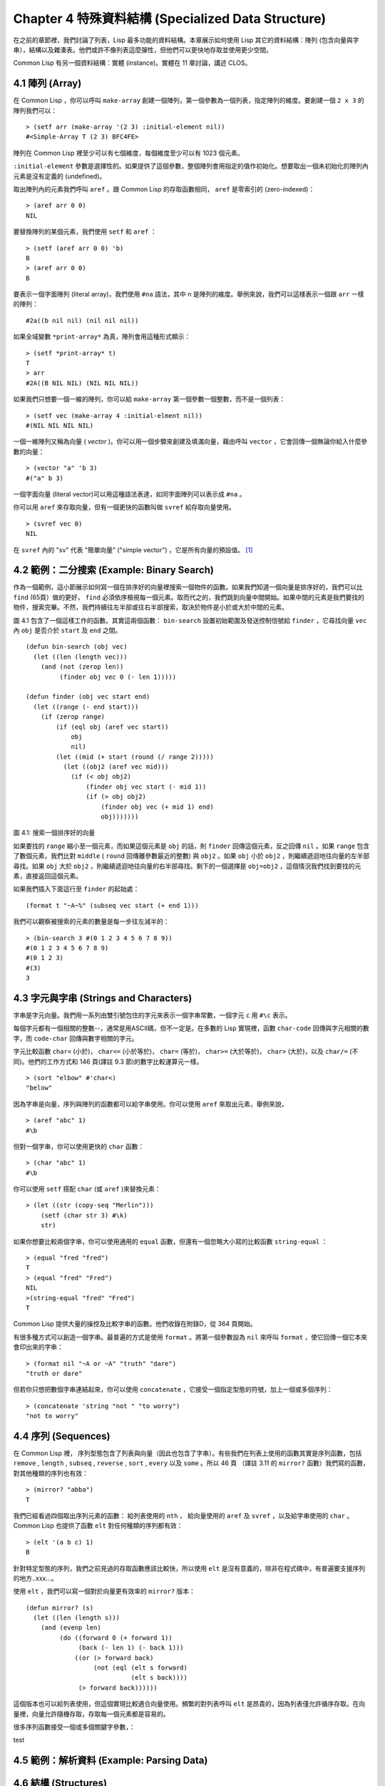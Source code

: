 .. highlight:: cl
   :linenothreshold: 0

Chapter 4 特殊資料結構 (Specialized Data Structure)
***************************************************

在之前的章節裡，我們討論了列表，Lisp 最多功能的資料結構。本章展示如何使用 Lisp 其它的資料結構：陣列 (包含向量與字串），結構以及雜湊表。他們或許不像列表這麼彈性，但他們可以更快地存取並使用更少空間。

Common Lisp 有另一個資料結構：實體 (instance)。實體在 11 章討論，講述 CLOS。

4.1 陣列 (Array)
===================

在 Common Lisp ，你可以呼叫 ``make-array`` 創建一個陣列，第一個參數為一個列表，指定陣列的維度。要創建一個 ``2 x 3`` 的陣列我們可以：

::

   > (setf arr (make-array '(2 3) :initial-element nil))
   #<Simple-Array T (2 3) BFC4FE>

陣列在 Common Lisp 裡至少可以有七個維度，每個維度至少可以有 1023 個元素。

``:initial-element`` 參數是選擇性的。如果提供了這個參數，整個陣列會用指定的值作初始化。想要取出一個未初始化的陣列內元素是沒有定義的 (undefined)。

取出陣列內的元素我們呼叫 ``aref`` 。跟 Common Lisp 的存取函數相同， ``aref`` 是零索引的 (zero-indexed)：

::

   > (aref arr 0 0)
   NIL

要替換陣列的某個元素，我們使用 ``setf`` 和 ``aref`` ：

::

   > (setf (aref arr 0 0) 'b)
   B
   > (aref arr 0 0) 
   B

要表示一個字面陣列 (literal array)，我們使用 ``#na`` 語法，其中 n 是陣列的維度。舉例來說，我們可以這樣表示一個跟 ``arr`` 一樣的陣列：

::

   #2a((b nil nil) (nil nil nil))

如果全域變數 ``*print-array*`` 為真，陣列會用這種形式顯示：

::

   > (setf *print-array* t)
   T
   > arr
   #2A((B NIL NIL) (NIL NIL NIL))

如果我們只想要一個一維的陣列，你可以給 ``make-array`` 第一個參數一個整數，而不是一個列表：

::

   > (setf vec (make-array 4 :initial-elment nil))
   #(NIL NIL NIL NIL)

一個一維陣列又稱為向量 ( *vector* )。你可以用一個步驟來創建及填滿向量，藉由呼叫 ``vector`` ，它會回傳一個無論你給入什麼參數的向量：

::

   > (vector "a" 'b 3)
   #("a" b 3)

一個字面向量 (literal vector)可以用這種語法表達，如同字面陣列可以表示成 ``#na`` 。

你可以用 ``aref`` 來存取向量，但有一個更快的函數叫做 ``svref`` 給存取向量使用。

::

   > (svref vec 0)
   NIL

在 ``svref`` 內的 "sv" 代表 "簡單向量" ("simple vector") ，它是所有向量的預設值。 [1]_

4.2 範例：二分搜索 (Example: Binary Search)
=============================================

作為一個範例，這小節展示如何寫一個在排序好的向量裡搜索一個物件的函數。如果我們知道一個向量是排序好的，我們可以比 ``find`` (65頁）做的更好， ``find`` 必須依序檢視每一個元素。取而代之的，我們跳到向量中間開始。如果中間的元素是我們要找的物件，搜索完畢。不然，我們持續往左半部或往右半部搜索，取決於物件是小於或大於中間的元素。

圖 4.1 包含了一個這樣工作的函數。其實這兩個函數： ``bin-search`` 設置初始範圍及發送控制信號給 ``finder`` ，它尋找向量 ``vec`` 內 ``obj`` 是否介於 ``start`` 及 ``end`` 之間。

::

   (defun bin-search (obj vec)
     (let ((len (length vec)))
       (and (not (zerop len))
            (finder obj vec 0 (- len 1)))))

   (defun finder (obj vec start end)
     (let ((range (- end start)))
       (if (zerop range)
           (if (eql obj (aref vec start))
               obj
               nil)
           (let ((mid (+ start (round (/ range 2)))))
             (let ((obj2 (aref vec mid)))
               (if (< obj obj2)
                   (finder obj vec start (- mid 1))
                   (if (> obj obj2)
                       (finder obj vec (+ mid 1) end)
                       obj)))))))

圖 4.1: 搜索一個排序好的向量

如果要找的 ``range`` 縮小至一個元素，而如果這個元素是 ``obj`` 的話，則 ``finder`` 回傳這個元素，反之回傳 ``nil`` 。如果 ``range`` 包含了數個元素，我們比對 ``middle`` ( ``round`` 回傳離參數最近的整數) 與 ``obj2`` 。如果 ``obj`` 小於 ``obj2`` ，則繼續遞迴地往向量的左半部尋找。如果 ``obj`` 大於 ``obj2`` ，則繼續遞迴地往向量的右半部尋找。剩下的一個選擇是 ``obj=obj2`` ，這個情況我們找到要找的元素，直接返回這個元素。

如果我們插入下面這行至 ``finder`` 的起始處：

::

   (format t "~A~%" (subseq vec start (+ end 1)))

我們可以觀察被搜索的元素的數量是每一步往左減半的：

::

   > (bin-search 3 #(0 1 2 3 4 5 6 7 8 9))
   #(0 1 2 3 4 5 6 7 8 9)
   #(0 1 2 3)
   #(3)
   3


4.3 字元與字串 (Strings and Characters)
=============================================

字串是字元向量。我們用一系列由雙引號包住的字元來表示一個字串常數，一個字元 ``c`` 用 ``#\c`` 表示。

每個字元都有一個相關的整數--，通常是用ASCII碼，但不一定是。在多數的 Lisp 實現裡，函數 ``char-code`` 回傳與字元相關的數字，而 ``code-char`` 回傳與數字相關的字元。

字元比較函數 ``char<`` (小於)， ``char<=`` (小於等於)， ``char=`` (等於)， ``char>=`` (大於等於)， ``char>`` (大於)，以及 ``char/=`` (不同)。他們的工作方式和 146 頁(譯註 9.3 節)的數字比較運算元一樣。

::

   > (sort "elbow" #'char<)
   "below"

因為字串是向量，序列與陣列的函數都可以給字串使用。你可以使用 ``aref`` 來取出元素，舉例來說，

::

   > (aref "abc" 1)
   #\b

但對一個字串，你可以使用更快的 ``char`` 函數：

::

   > (char "abc" 1)
   #\b

你可以使用 ``setf`` 搭配 ``char`` (或 ``aref`` )來替換元素：

::

   > (let ((str (copy-seq "Merlin")))
       (setf (char str 3) #\k)
       str)

如果你想要比較兩個字串，你可以使用通用的 ``equal`` 函數，但還有一個忽略大小寫的比較函數 ``string-equal`` ：

::

   > (equal "fred "fred")
   T
   > (equal "fred" "Fred")
   NIL
   >(string-equal "fred" "Fred")
   T

Common Lisp 提供大量的操控及比較字串的函數。他們收錄在附錄D，從 364 頁開始。

有很多種方式可以創造一個字串。最普遍的方式是使用 ``format`` 。將第一個參數設為 ``nil`` 來呼叫 ``format`` ，使它回傳一個它本來會印出來的字串：

::
   
   > (format nil "~A or ~A" "truth" "dare")
   "truth or dare"

但若你只想把數個字串連結起來，你可以使用 ``concatenate`` ，它接受一個指定型態的符號，加上一個或多個序列：

::

   > (concatenate 'string "not " "to worry")
   "not to worry"

4.4 序列 (Sequences)
===========================

在 Common Lisp 裡， 序列型態包含了列表與向量（因此也包含了字串）。有些我們在列表上使用的函數其實是序列函數，包括 ``remove`` , ``length`` , ``subseq`` , ``reverse`` , ``sort`` , ``every`` 以及 ``some`` 。所以 46 頁 （譯註 3.11 的 ``mirror?`` 函數）我們寫的函數，對其他種類的序列也有效：

::

   > (mirror? "abba")
   T

我們已經看過四個取出序列元素的函數： 給列表使用的 ``nth`` ， 給向量使用的 ``aref`` 及 ``svref`` ，以及給字串使用的 ``char`` 。 Common Lisp 也提供了函數 ``elt`` 對任何種類的序列都有效：

::

   > (elt '(a b c) 1)
   B

針對特定型態的序列，我們之前見過的存取函數應該比較快，所以使用 ``elt`` 是沒有意義的，除非在程式碼中，有普遍要支援序列的地方..xxx...。



使用 ``elt`` ，我們可以寫一個對於向量更有效率的 ``mirror?`` 版本：

::

   (defun mirror? (s)
     (let ((len (length s)))
       (and (evenp len)
            (do ((forward 0 (+ forward 1))
                 (back (- len 1) (- back 1)))
                ((or (> forward back)
                     (not (eql (elt s forward)
                               (elt s back))))
                 (> forward back))))))

這個版本也可以給列表使用，但這個實現比較適合向量使用。頻繁的對列表呼叫 ``elt`` 是昂貴的，因為列表僅允許循序存取。在向量裡，向量允許隨機存取，存取每一個元素都是容易的。

很多序列函數接受一個或多個關鍵字參數，：

+-----------+------------------------+----------+
|  參  數    |     用        途       |   預  設  |
+===========+========================+==========+
| :key      | 應用至每個元素的一個函數   | identity |
+-----------+------------------------+----------+
| :test     | 作為比較的測試函數        | eql      |
+-----------+------------------------+----------+
| :from-end | 若為真，從結尾開始作用。   | nil      |
+-----------+------------------------+----------+
| :start    | 起始位置                | 0        |
+-----------+------------------------+----------+
| :end      | 結束位置                | nil      |
+-----------+------------------------+----------+

test

4.5 範例：解析資料 (Example: Parsing Data)
=============================================

4.6 結構 (Structures)
===========================

4.7 範例：二元搜索樹 (Example: Binary Search Tree)
======================================================

4.8 雜湊表 (Hash Table)
=====================================


.. rubric:: 腳註

.. [1] 一個簡單的陣列是不可調整的(neither adjustable)、不可替換的 (nor displaced)，且沒有填充指標 (fill-pointer)。陣列預設是簡單的。一個簡單向量是一個一維簡單陣列，可以含有任何型態的元素。